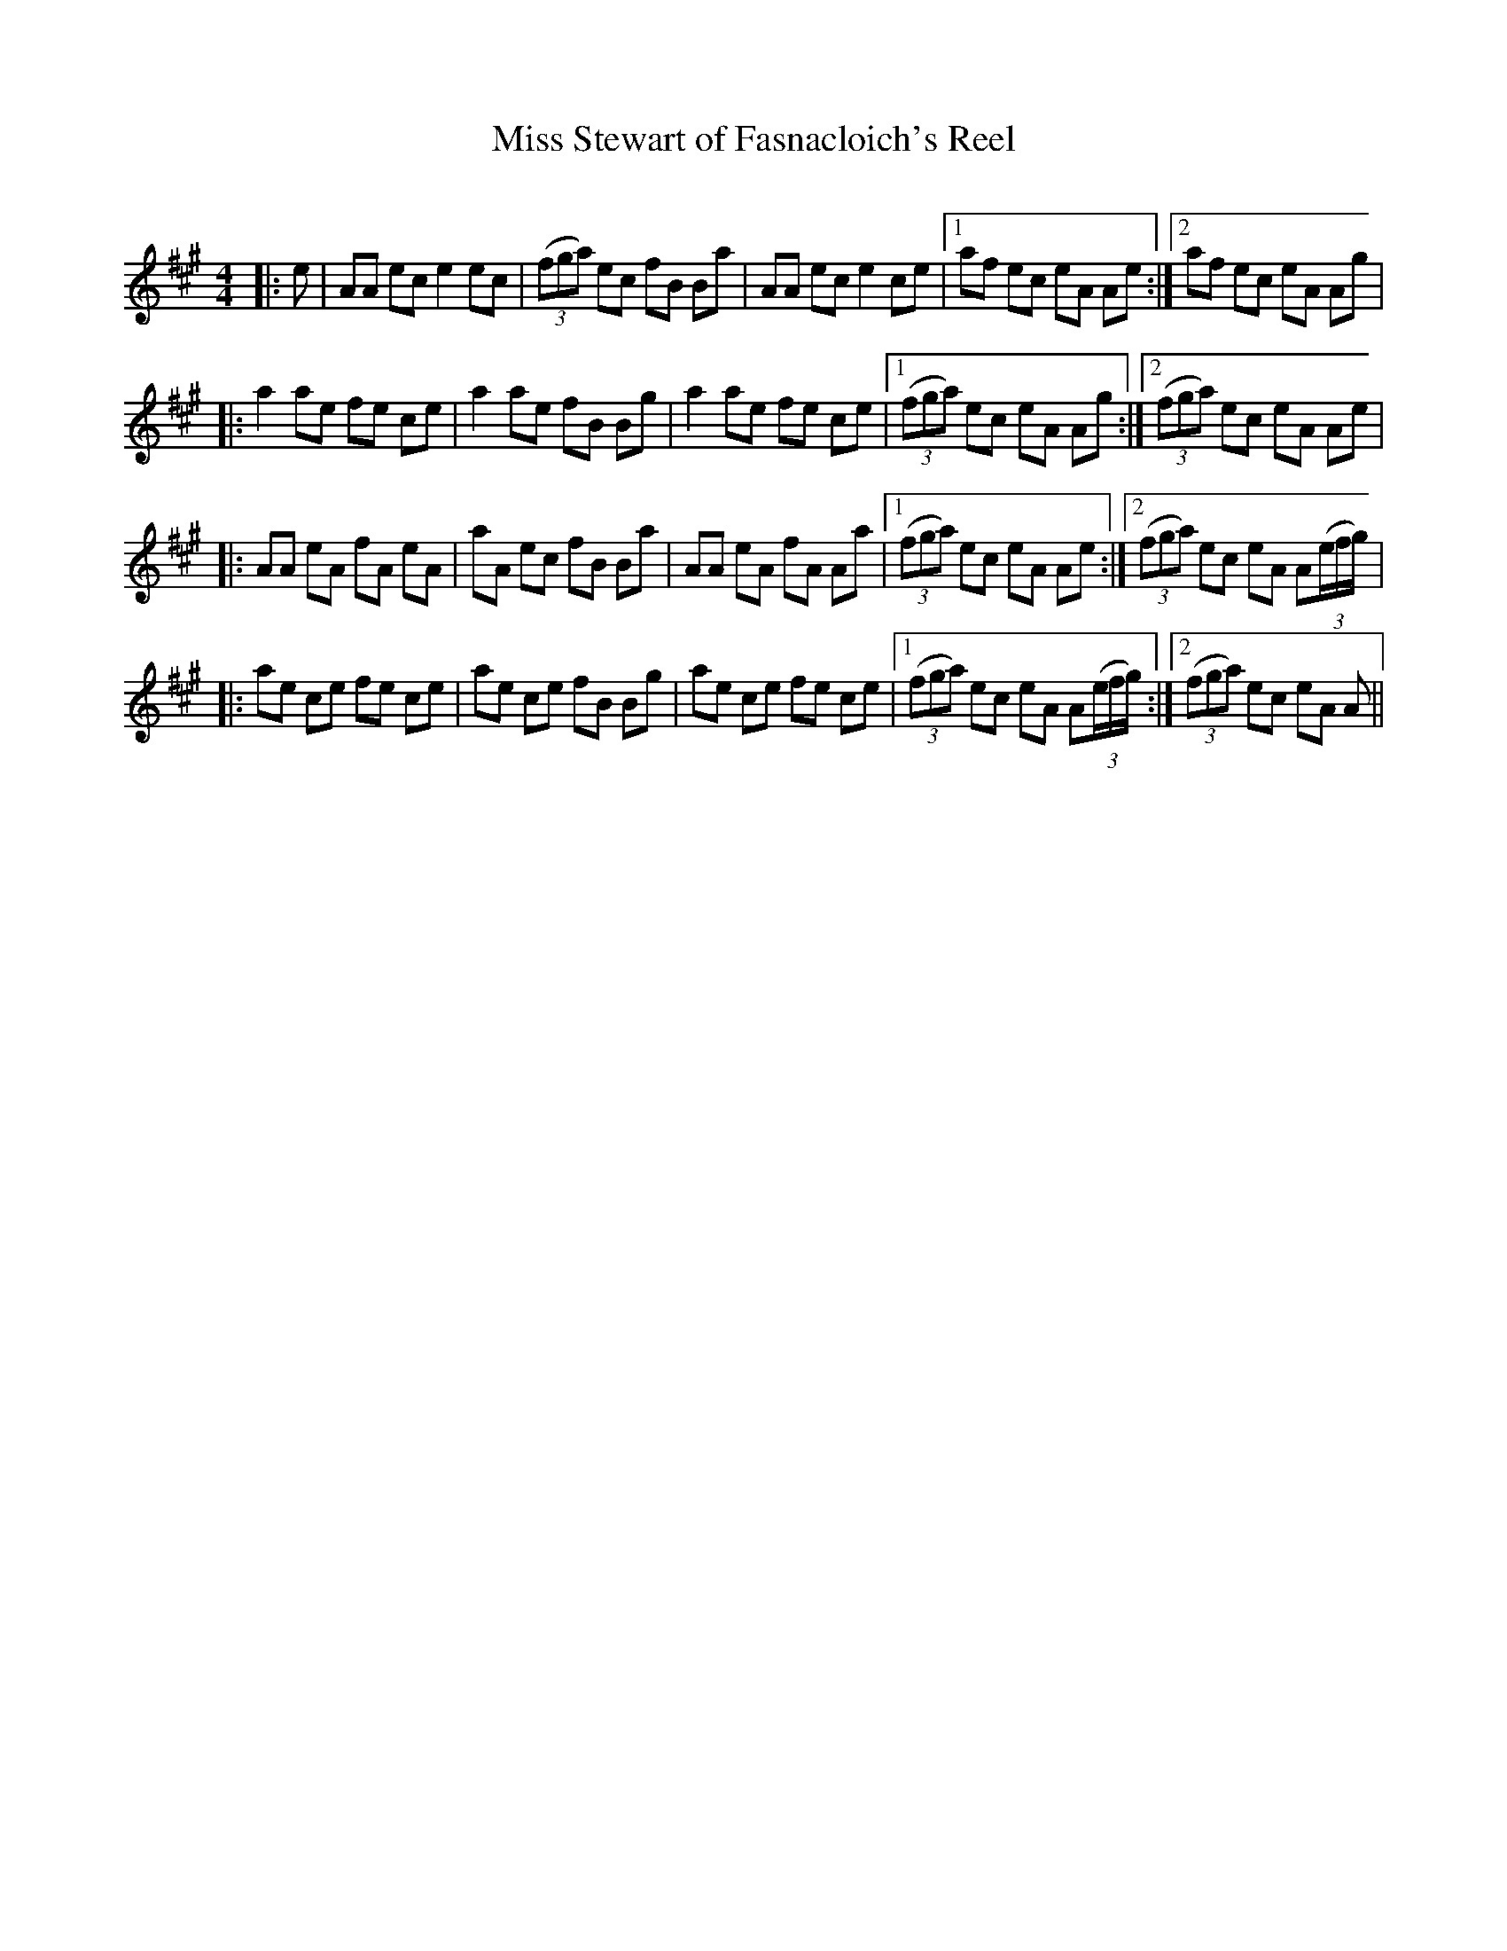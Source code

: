 X:1
T: Miss Stewart of Fasnacloich's Reel
C:
R:Reel
Q: 232
K:A
M:4/4
L:1/8
|:e|AA ec e2 ec|((3fga) ec fB Ba|AA ec e2 ce|1af ec eA Ae:|2af ec eA Ag|
|:a2 ae fe ce|a2 ae fB Bg|a2 ae fe ce|1((3fga) ec eA Ag:|2((3fga) ec eA Ae|
|:AA eA fA eA|aA ec fB Ba|AA eA fA Aa|1((3fga) ec eA Ae:|2((3fga) ec eA A((3e/f/g/) |
|:ae ce fe ce|ae ce fB Bg|ae ce fe ce|1((3fga) ec eA A((3e/f/g/) :|2((3fga) ec eA A||
